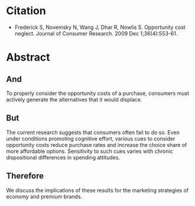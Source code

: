 #+BEGIN_COMMENT
.. title: Opportunity Cost Neglect
.. slug: opportunity-cost-neglect
.. date: 2020-09-26 18:34:45 UTC-07:00
.. tags: bibliography,statistics,psychology,opportunity cost
.. category: Bibliography
.. link: 
.. description: 
.. type: text
.. status: 
.. updated: 

#+END_COMMENT
* Citation
   - Frederick S, Novemsky N, Wang J, Dhar R, Nowlis S. Opportunity cost neglect. Journal of Consumer Research. 2009 Dec 1;36(4):553-61.
* Abstract
** And
To properly consider the opportunity costs of a purchase, consumers must actively generate the alternatives that it would displace. 
** But
The current research suggests that consumers often fail to do so. Even under conditions promoting cognitive effort, various cues to consider opportunity costs reduce purchase rates and increase the choice share of more affordable options. Sensitivity to such cues varies with chronic dispositional differences in spending attitudes. 
** Therefore
We discuss the implications of these results for the marketing strategies of economy and premium brands.
